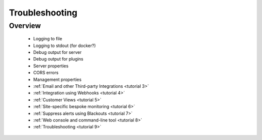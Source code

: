 .. _tutorial 9x:

Troubleshooting
===============

Overview
--------

  * Logging to file
  * Logging to stdout (for docker?)
  * Debug output for server
  * Debug output for plugins
  * Server properties
  * CORS errors
  * Management properties


  * :ref:`Email and other Third-party Integrations <tutorial 3>`
  * :ref:`Integration using Webhooks <tutorial 4>`
  * :ref:`Customer Views <tutorial 5>`
  * :ref:`Site-specific bespoke monitoring <tutorial 6>`
  * :ref:`Suppress alerts using Blackouts <tutorial 7>`
  * :ref:`Web console and command-line tool <tutorial 8>`
  * :ref:`Troubleshooting <tutorial 9>`
